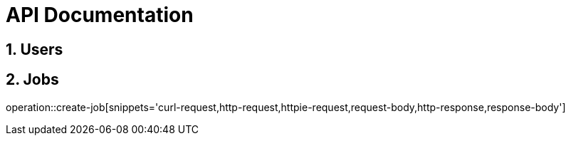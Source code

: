 = API Documentation

:toc: left
:toclevels: 3
:sectnums:
:doctype: book
:icons: font
:source-highlighter: rouge

toc::[]

== Users

== Jobs
operation::create-job[snippets='curl-request,http-request,httpie-request,request-body,http-response,response-body']